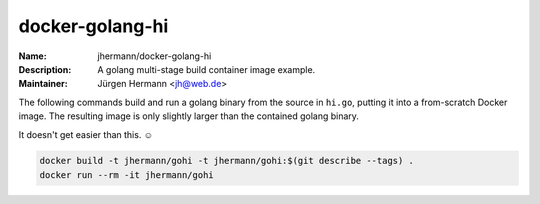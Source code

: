 ================
docker-golang-hi
================

:Name:          jhermann/docker-golang-hi
:Description:   A golang multi-stage build container image example.
:Maintainer:    Jürgen Hermann <jh@web.de>

The following commands build and run a golang binary from the source in ``hi.go``,
putting it into a from-scratch Docker image. The resulting image is only
slightly larger than the contained golang binary.

It doesn't get easier than this. ☺

.. code-block:: shell

    docker build -t jhermann/gohi -t jhermann/gohi:$(git describe --tags) .
    docker run --rm -it jhermann/gohi
